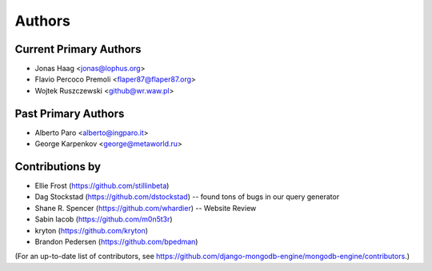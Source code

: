 Authors
=======

Current Primary Authors
-----------------------
* Jonas Haag <jonas@lophus.org>
* Flavio Percoco Premoli <flaper87@flaper87.org>
* Wojtek Ruszczewski <github@wr.waw.pl>

Past Primary Authors
--------------------
* Alberto Paro <alberto@ingparo.it>
* George Karpenkov <george@metaworld.ru>

Contributions by
----------------
* Ellie Frost (https://github.com/stillinbeta)
* Dag Stockstad (https://github.com/dstockstad) -- found tons of bugs in our query generator
* Shane R. Spencer (https://github.com/whardier) -- Website Review
* Sabin Iacob (https://github.com/m0n5t3r)
* kryton (https://github.com/kryton)
* Brandon Pedersen (https://github.com/bpedman)

(For an up-to-date list of contributors, see
https://github.com/django-mongodb-engine/mongodb-engine/contributors.)
